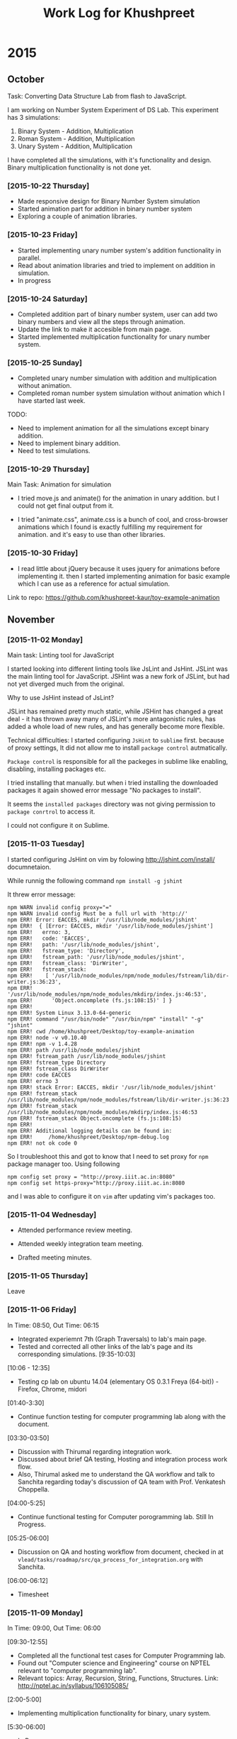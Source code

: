 #+title:  Work Log for Khushpreet

* 2015
** October

Task: Converting Data Structure Lab from flash to JavaScript. 

I am working on Number System Experiment of DS Lab. 
This experiment has 3 simulations: 

1) Binary System - Addition, Multiplication
2) Roman System - Addition, Multiplication
3) Unary System - Addition, Multiplication

I have completed all the simulations, with it's functionality and
design. Binary multiplication functionality is not done yet.

*** [2015-10-22 Thursday]

- Made responsive design for Binary Number System simulation
- Started animation part for addition in binary number system
- Exploring a couple of animation libraries. 

*** [2015-10-23 Friday]

- Started implementing unary number system's addition functionality in
  parallel.
- Read about animation libraries and tried to implement on addition in
  simulation. 
- In progress

*** [2015-10-24 Saturday]

- Completed addition part of binary number system, user can add
  two binary numbers and view all the steps through animation. 
- Update the link to make it accesible from main page. 
- Started implemented multiplication functionality for unary number
  system.

*** [2015-10-25 Sunday]

- Completed unary number simulation with addition and multiplication
  without animation.
- Completed roman number system simulation without animation which I have started last week. 

TODO: 
- Need to implement animation for all the simulations except
  binary addition.
- Need to implement binary addition. 
- Need to test simulations.


*** [2015-10-29 Thursday]

Main Task: Animation for simulation

- I tried move.js and animate() for the animation in unary addition.
  but I could not get final output from it. 

- I tried "animate.css", animate.css is a bunch of cool, and
  cross-browser animations which I found is exactly fulfilling my
  requirement for animation. and it's easy to use than  other libraries. 

*** [2015-10-30 Friday]

- I read little about jQuery because it uses jquery for animations
  before implementing it. then I started implementing animation for
  basic example which I can use as a reference for actual simulation.

Link to repo: https://github.com/khushpreet-kaur/toy-example-animation


** November 
*** [2015-11-02 Monday]

Main task: Linting tool for JavaScript

I started looking into different linting tools like JsLint and JsHint.
JSLint was the main linting tool for JavaScript. JSHint was a new fork
of JSLint, but had not yet diverged much from the original.

Why to use JsHint instead of JsLint? 

JSLint has remained pretty much static, while JSHint has changed a
great deal - it has thrown away many of JSLint's more antagonistic
rules, has added a whole load of new rules, and has generally become
more flexible.


Technical difficulties: I started configuring =JsHint= to
=sublime= first. because of proxy settings, It did not allow me to install
=package control= autmatically.

=Package control= is responsible for all the packeges in sublime like
enabling, disabling, installing packages etc.

I tried installing that manually. but when i tried installing the
downloaded packages it again showed error message "No packages to
install".

It seems the =installed packages= directory was not giving permission
to =package conrtrol= to access it.

I could not configure it on Sublime. 

*** [2015-11-03 Tuesday]

I started configuring JsHint on vim by folowing
http://jshint.com/install/ documnetaion.

While runnig the following command =npm install -g jshint=

It threw error message: 

#+begin_src example 
npm WARN invalid config proxy="="
npm WARN invalid config Must be a full url with 'http://'
npm ERR! Error: EACCES, mkdir '/usr/lib/node_modules/jshint'
npm ERR!  { [Error: EACCES, mkdir '/usr/lib/node_modules/jshint']
npm ERR!   errno: 3,
npm ERR!   code: 'EACCES',
npm ERR!   path: '/usr/lib/node_modules/jshint',
npm ERR!   fstream_type: 'Directory',
npm ERR!   fstream_path: '/usr/lib/node_modules/jshint',
npm ERR!   fstream_class: 'DirWriter',
npm ERR!   fstream_stack: 
npm ERR!    [ '/usr/lib/node_modules/npm/node_modules/fstream/lib/dir-writer.js:36:23',
npm ERR!      '/usr/lib/node_modules/npm/node_modules/mkdirp/index.js:46:53',
npm ERR!      'Object.oncomplete (fs.js:108:15)' ] }
npm ERR! 
npm ERR! System Linux 3.13.0-64-generic
npm ERR! command "/usr/bin/node" "/usr/bin/npm" "install" "-g" "jshint"
npm ERR! cwd /home/khushpreet/Desktop/toy-example-animation
npm ERR! node -v v0.10.40
npm ERR! npm -v 1.4.28
npm ERR! path /usr/lib/node_modules/jshint
npm ERR! fstream_path /usr/lib/node_modules/jshint
npm ERR! fstream_type Directory
npm ERR! fstream_class DirWriter
npm ERR! code EACCES
npm ERR! errno 3
npm ERR! stack Error: EACCES, mkdir '/usr/lib/node_modules/jshint'
npm ERR! fstream_stack /usr/lib/node_modules/npm/node_modules/fstream/lib/dir-writer.js:36:23
npm ERR! fstream_stack /usr/lib/node_modules/npm/node_modules/mkdirp/index.js:46:53
npm ERR! fstream_stack Object.oncomplete (fs.js:108:15)
npm ERR! 
npm ERR! Additional logging details can be found in:
npm ERR!     /home/khushpreet/Desktop/npm-debug.log
npm ERR! not ok code 0
#+end_src


So I troubleshoot this and got to know that I need to set proxy for =npm= package manager too. 
Using following

#+begin_src example 
npm config set proxy = "http://proxy.iiit.ac.in:8080"
npm config set https-proxy="http://proxy.iiit.ac.in:8080
#+end_src

and I was able to configure it on =vim= after updating vim's packages too. 
*** [2015-11-04 Wednesday] 
- Attended performance review meeting. 

- Attended weekly integration team meeting. 

- Drafted meeting minutes.

*** [2015-11-05 Thursday]
Leave 

*** [2015-11-06 Friday]
In Time: 08:50, Out Time: 06:15

- Integrated experiemnt 7th (Graph Traversals) to lab's main page. 
- Tested and corrected all other links of the lab's page and its corresponding simulations. [9:35-10:03]

[10:06 - 12:35]
- Testing cp lab on ubuntu 14.04 (elementary OS 0.3.1 Freya (64-bit)) - Firefox, Chrome, midori

[01:40-3:30]
- Continue function testing for computer programming lab along with the document. 

[03:30-03:50]
- Discussion with Thirumal regarding integration work. 
- Discussed about brief QA testing, Hosting and integration process work flow. 
- Also, Thirumal asked me to understand the QA workflow and talk to Sanchita regarding today's 
  discussion of QA team with Prof. Venkatesh Choppella.

[04:00-5:25]
- Continue functional testing for Computer porogramming lab. Still In Progress.

[05:25-06:00] 
- Discussion on QA and hosting workflow from document, checked in at =vlead/tasks/roadmap/src/qa_process_for_integration.org= with Sanchita. 

[06:00-06:12]
- Timesheet

*** [2015-11-09 Monday]
In Time: 09:00, Out Time: 06:00

[09:30-12:55]
- Completed all the functional test cases for Computer Programming lab.
- Found out "Computer science and Engineering" course on NPTEL relevant to "computer programming lab". 
- Relevant topics: Array, Recursion, String, Functions, Structures. Link: http://nptel.ac.in/syllabus/106105085/

[2:00-5:00]
- Implementing multiplication functionality for binary, unary system.

[5:30-06:00]
- In Progress.

*** [2015-11-10 Tuesday]
In Time: 09:00, Out Time: 06:00

- Implementing unary addition along with input number validation. 
- Also, trying to make animation on single page for this experiment. 

*** [2015-11-16 Monday]
In Time: 09:00, Out Time: 

- Implement unary addition simulation. 
- Tested animation and found validation is not done properly, so fix
  that along with animation part. 

*** [2015-11-17 Tuesday]
In Time: 09:00 Out Time: 05:45

- Finished Unary System simulation.  

  includes: Unary addition + unary multiplication along with design
  and animation.
